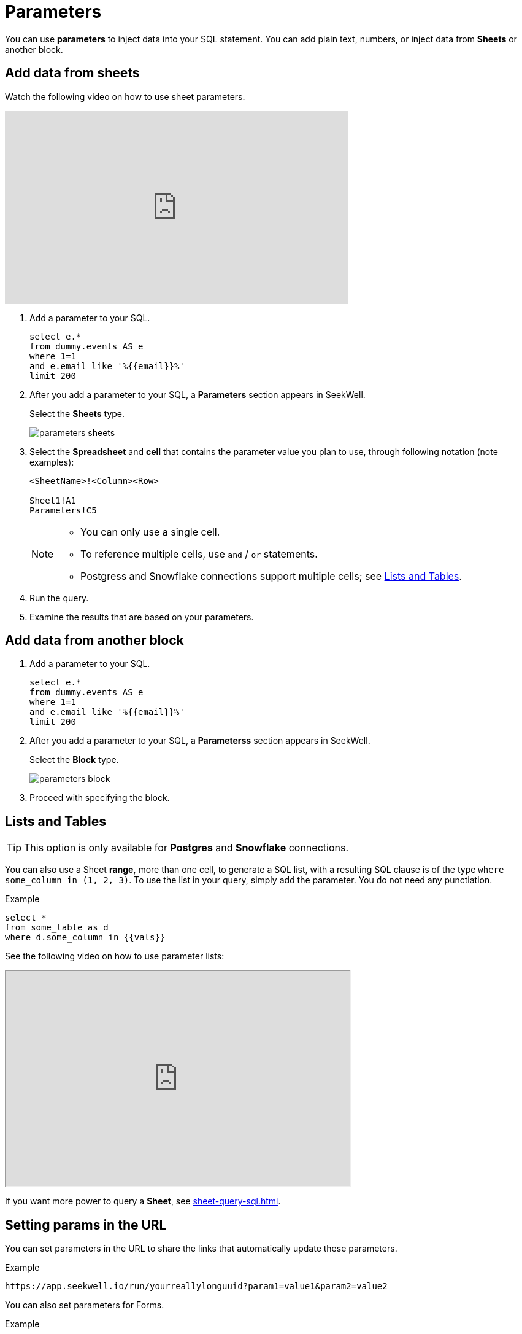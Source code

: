 = Parameters
:last_updated: 07/28/2021
:experimental:
:linkattrs:

You can use *parameters* to inject data into your SQL statement. You can add plain text, numbers, or inject data from *Sheets* or another block.

[#sheet]
== Add data from sheets

Watch the following video on how to use sheet parameters.

++++
<iframe width="560" height="315" src="https://www.youtube.com/embed/d-lJOixrTcM" title="YouTube video player" frameborder="0" allow="accelerometer; autoplay; clipboard-write; encrypted-media; gyroscope; picture-in-picture" allowfullscreen></iframe>
++++

. Add a parameter to your SQL.
+
[source,roomsql]
----
select e.*
from dummy.events AS e
where 1=1
and e.email like '%{{email}}%'
limit 200
----

. After you add a parameter to your SQL, a *Parameters* section appears in SeekWell.
+
Select the *Sheets* type.
+
image::parameters-sheets.png[]

. Select the *Spreadsheet* and *cell* that contains the parameter value you plan to use, through following notation (note examples):
+
[source]
----
<SheetName>!<Column><Row>

Sheet1!A1
Parameters!C5
----
+
[NOTE]
====
* You can only use a single cell.
* To reference multiple cells, use `and` / `or` statements.
* Postgress and Snowflake connections support multiple cells; see <<list-table,Lists and Tables>>.
====
. Run the query.

. Examine the results that are based on your parameters.

[#block]
== Add data from another block

. Add a parameter to your SQL.
+
[source,roomsql]
----
select e.*
from dummy.events AS e
where 1=1
and e.email like '%{{email}}%'
limit 200
----

. After you add a parameter to your SQL, a *Parameterss* section appears in SeekWell.
+
Select the *Block* type.
+
image::parameters-block.png[]

. Proceed with specifying the block.

[#list-table]
== Lists and Tables

TIP: This option is only available for *Postgres* and *Snowflake* connections.

You can also use a Sheet *range*, more than one cell, to generate a SQL list, with a resulting SQL clause is of the type `where some_column in (1, 2, 3)`. To use the list in your query, simply add the parameter. You do not need any punctiation.

Example::

[source]
----
select *
from some_table as d
where d.some_column in {{vals}}
----

See the following video on how to use parameter lists:

++++
<iframe width="560" height="350" src="https://www.loom.com/embed/99932d730759461cabc6e136e7d61020" frameborder="1" webkitallowfullscreen mozallowfullscreen allowfullscreen></iframe>
++++

If you want more power to query a *Sheet*, see xref:sheet-query-sql.adoc[].

[#setting]
== Setting params in the URL

You can set parameters in the URL to share the links that automatically update these parameters.

Example::

[source]
----
https://app.seekwell.io/run/yourreallylonguuid?param1=value1&param2=value2
----

You can also set parameters for Forms.

Example::

[source]
----
https://app.seekwell.io/form/yourreallylonguuid?param1=value1&param2=value2
----

To get the link with the current parameter values, click the *Share block* link in the top right corner.

image:share-block.png[]]

[#trigger-actions]
== Trigger actions on load

To ensure that the block runs immediately after the app loads, set the `runOnLoad` parameter to 1:

[source]
----
runOnLoad=1
----

You can also set the `viewNumber` parameter to control when a block loads:

[source]
----
?viewNumber=<option>
----

The options are:
[horizontal]
1.:: Split
2.:: Full screen code
3.:: Full screen table
4::: Charts

Example::
The following link sets the parameter `email` to `jim@seekwell.io`, runs the block, and displays the results on the full screen:
+
[source]
----
https://app.seekwell.io/
   run/yourblockid?&runOnLoad=1&
   viewNumber=3&
   email=jim@seekwell.io
----

[#drop-down]
== Creating a dropdown or select parameter

. Create a block with the options you want in the dropdown.
. Choose the *Select* parameter type.
+
image:parameters-select.png[]

. Choose the block that you just created, an the column that contains the values you plan to use in the dropdown menu.
+
++++
<iframe width="560" height="315" src="https://www.youtube.com/embed/ndzlcyWor4k" title="YouTube video player" frameborder="0" allow="accelerometer; autoplay; clipboard-write; encrypted-media; gyroscope; picture-in-picture" allowfullscreen></iframe>
++++

Alternatively, you can create quickly create a drop down menu with SQLite and the Sheets. CSV, or Block source types:

Example::
[source,roomsql]
----
SELECT *
   FROM (VALUES ("dog"),("cat"),("bird"))
   AS a
----

[#drill-down]
== Drill Down

The following video demonstrates how to create drill down functionality.

++++
<iframe width="560" height="350" src="https://www.loom.com/embed/10d6bed59beb4dbfa65feb49de83fb24" frameborder="1" webkitallowfullscreen mozallowfullscreen allowfullscreen></iframe>
++++

. Add a parameter to your select statement.
+
Example::
+
[source]
----
SELECT {{email}}, r.revenue
   FROM dummy.revenue AS r
   WHERE 1=1
   LIMIT 2
----

. In the *Parameters* menu, select the *Drill Down* type.
+
image:parameters-drill-down.png[]

. Insert the SQL that displays and selects the block you want to drill into.
+
For example, if you select email from a table and want to drill into another block that has an email parameter, your SQL has to contain `email`. The parameter names between the two blocks must match.
+
image:parameters-match.png[]

. The newly added parameter appears as a link in the results.
+
When you click that link, it drills into the block you set in the parameter.
+
image:parameters-drill-into.png[]

[#edit]
== Editable parameters
////
Consider 'dynamic', 'run-time' instead
////

You can create the *editable* parameter type, which enables you to pass the entire row into another block to perform SQL updates, and to dynamically change the value of the parameter.

The following video demonstrates how to build and use editable parameters.

++++
<iframe width="560" height="315" src="https://www.youtube.com/embed/ie6xuUw3rYU" title="YouTube video player" frameborder="1" allow="accelerometer; autoplay; clipboard-write; encrypted-media; gyroscope; picture-in-picture" allowfullscreen></iframe>
++++

Consider the following example scenario:

. The `users` table has the columns `plan` and `para`.
+
image:parameters-table-example.png[]

. Create a block that updates the plan using the  following SQL statement:
+
[source]
----
update dummy.users
   set plan = '{{plan}}'
   where email = '{{email}}'
----

. Add the `{{plan}}` parameter to your `SELECT` statement, choose the `Editable` parameter type, and thenselect the block you just created as the *Update with* block. The *SQL* field contains the SQL statement that gets the current value of `{{plan}}`.
+
[source]
----
select d.email, {{plan}}
from dummy.users AS d
order by created_on desc
limit 100
----
+
image:parameters-editable.png[]

. Hover over an editable cell; notice that the background changes to black. You can now change the value.
+
image:parameters-update-block.png[]
+
Noptice also the *Save* icon. Click it to run your updated block.
+
image:parameters-run.png[]

. SeekWell passes the entire row into the update block, so the email in the row you updated is now a parameter in the update block.
+
Here, the update SQL statement becomes:
+
[source]
----
update dummy.users
set plan = 'premium'
where email = 'alan4rk1m0x10crkb7d@somecompany.com'
----

[#subqueries]
== Subqueries

With SeekWell, you can add the SQL definition of any block into another block. This enables you to create subqueries (subselect clauses), or CTEs. After you add a subquery, click it to drill down into the child query.

++++
<iframe width="560" height="315" src="https://www.youtube.com/embed/IqMazian1Ks" title="YouTube video player" frameborder="0" allow="accelerometer; autoplay; clipboard-write; encrypted-media; gyroscope; picture-in-picture" allowfullscreen></iframe>
++++

Consider the following scenario:

. Define the *parent block*:
+
[source]
----
SELECT u.email, u.channel, r.revenue
FROM dummy.users AS u inner join
({{revenue}}) as r on u.email = r.email
WHERE 1=1
----

. Select the *Subquery* parameter type.
+
image:parameters-subquery.png[]
. From the drop down menu, select the block that contains the SQL statement you plan to add.
+
Here, we use the following *child block*:
+
[source,roomsql]
----
SELECT
   r.email,
   sum(revenue) as revenue
FROM
   dummy.revenue
AS r
WHERE 1=1
GROUP BY 1
ORDER BY 2 DESC
LIMIT 200
----

[#intercom]
== Intercom

For details on this type, see xref:intercom.adoc[].
